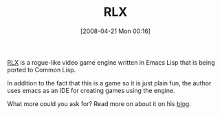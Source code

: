 #+POSTID: 109
#+DATE: [2008-04-21 Mon 00:16]
#+OPTIONS: toc:nil num:nil todo:nil pri:nil tags:nil ^:nil TeX:nil
#+CATEGORY: Link
#+TAGS: Programming Language, elisp
#+TITLE: RLX

[[http://dto.mamalala.org/notebook/rlx.html][RLX]] is a rogue-like video game engine written in Emacs Lisp that is being ported to Common Lisp.

In addition to the fact that this is a game so it is just plain fun, the author uses emacs as an IDE for creating games using the engine. 

What more could you ask for? Read more on about it on his [[http://dto.mamalala.org/blog/][blog]].



